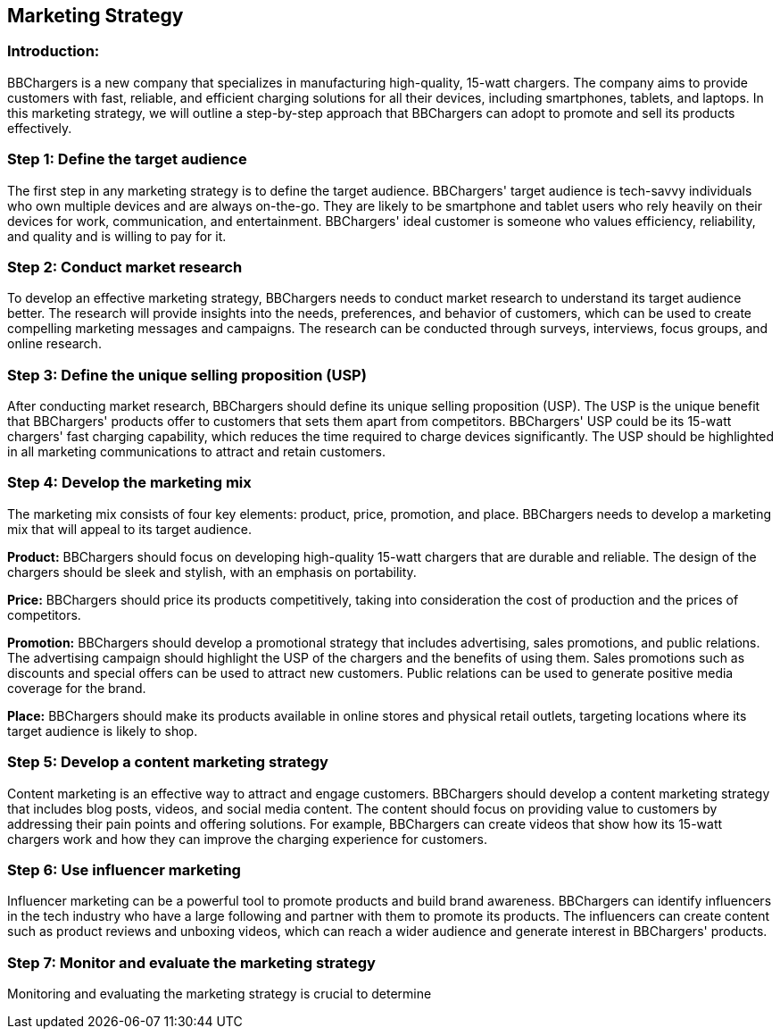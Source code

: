 [[_marketing_strategy]]
== Marketing Strategy

[[_introduction]]
=== Introduction:

BBChargers is a new company that specializes in manufacturing high-quality, 15-watt chargers. The company aims to provide customers with fast, reliable, and efficient charging solutions for all their devices, including smartphones, tablets, and laptops. In this marketing strategy, we will outline a step-by-step approach that BBChargers can adopt to promote and sell its products effectively.

[[_define_target]]
=== Step 1: Define the target audience

The first step in any marketing strategy is to define the target audience. BBChargers' target audience is tech-savvy individuals who own multiple devices and are always on-the-go. They are likely to be smartphone and tablet users who rely heavily on their devices for work, communication, and entertainment. BBChargers' ideal customer is someone who values efficiency, reliability, and quality and is willing to pay for it.

[[_market_research]]
=== Step 2: Conduct market research

To develop an effective marketing strategy, BBChargers needs to conduct market research to understand its target audience better. The research will provide insights into the needs, preferences, and behavior of customers, which can be used to create compelling marketing messages and campaigns. The research can be conducted through surveys, interviews, focus groups, and online research.

[[_usp]]
=== Step 3: Define the unique selling proposition (USP)

After conducting market research, BBChargers should define its unique selling proposition (USP). The USP is the unique benefit that BBChargers' products offer to customers that sets them apart from competitors. BBChargers' USP could be its 15-watt chargers' fast charging capability, which reduces the time required to charge devices significantly. The USP should be highlighted in all marketing communications to attract and retain customers.

[[_marketing_mix]]
=== Step 4: Develop the marketing mix

The marketing mix consists of four key elements: product, price, promotion, and place. BBChargers needs to develop a marketing mix that will appeal to its target audience.

*Product:* BBChargers should focus on developing high-quality 15-watt chargers that are durable and reliable. The design of the chargers should be sleek and stylish, with an emphasis on portability.

*Price:* BBChargers should price its products competitively, taking into consideration the cost of production and the prices of competitors.

*Promotion:* BBChargers should develop a promotional strategy that includes advertising, sales promotions, and public relations. The advertising campaign should highlight the USP of the chargers and the benefits of using them. Sales promotions such as discounts and special offers can be used to attract new customers. Public relations can be used to generate positive media coverage for the brand.

*Place:* BBChargers should make its products available in online stores and physical retail outlets, targeting locations where its target audience is likely to shop.

[[_develop_content_strategy]]
=== Step 5: Develop a content marketing strategy

Content marketing is an effective way to attract and engage customers. BBChargers should develop a content marketing strategy that includes blog posts, videos, and social media content. The content should focus on providing value to customers by addressing their pain points and offering solutions. For example, BBChargers can create videos that show how its 15-watt chargers work and how they can improve the charging experience for customers.

[[_influencer_marketing]]
=== Step 6: Use influencer marketing

Influencer marketing can be a powerful tool to promote products and build brand awareness. BBChargers can identify influencers in the tech industry who have a large following and partner with them to promote its products. The influencers can create content such as product reviews and unboxing videos, which can reach a wider audience and generate interest in BBChargers' products.

[[_monitor_evaluate]]
=== Step 7: Monitor and evaluate the marketing strategy

Monitoring and evaluating the marketing strategy is crucial to determine